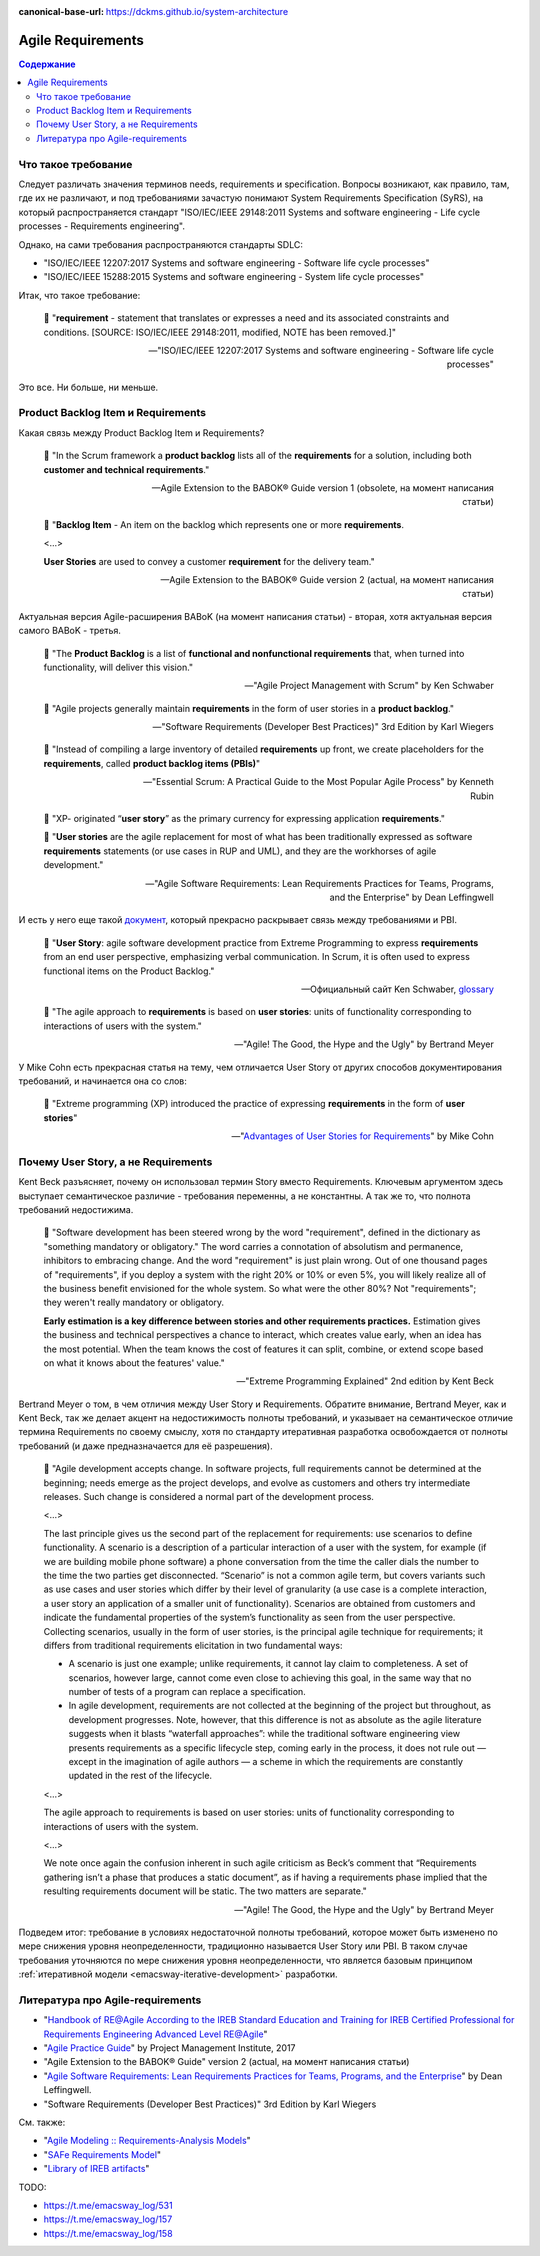 :canonical-base-url: https://dckms.github.io/system-architecture

.. index::
   single: Requirements; in Agile
   :name: emacsway-agile-requirements


==================
Agile Requirements
==================

.. sectionauthor:: Ivan Zakrevsky

.. contents:: Содержание


Что такое требование
====================

Следует различать значения терминов needs, requirements и specification.
Вопросы возникают, как правило, там, где их не различают, и под требованиями зачастую понимают System Requirements Specification (SyRS), на который распространяется стандарт "ISO/IEC/IEEE 29148:2011 Systems and software engineering - Life cycle processes - Requirements engineering".

Однако, на сами требования распространяются стандарты SDLC:

- "ISO/IEC/IEEE 12207:2017 Systems and software engineering - Software life cycle processes"
- "ISO/IEC/IEEE 15288:2015 Systems and software engineering - System life cycle processes"

Итак, что такое требование:

    📝 "**requirement** - statement that translates or expresses a need and its associated constraints and conditions.
    [SOURCE: ISO/IEC/IEEE 29148:2011, modified, NOTE has been removed.]"

    -- "ISO/IEC/IEEE 12207:2017 Systems and software engineering - Software life cycle processes"

Это все. Ни больше, ни меньше.


Product Backlog Item и Requirements
===================================

Какая связь между Product Backlog Item и Requirements?

    📝 "In the Scrum framework a **product backlog** lists all of the **requirements** for a solution, including both **customer and technical requirements**."

    -- Agile Extension to the BABOK® Guide version 1 (obsolete, на момент написания статьи)

..

    📝 "**Backlog Item** - An item on the backlog which represents one or more **requirements**.

    <...>

    **User Stories** are used to convey a customer **requirement** for the delivery team."

    -- Agile Extension to the BABOK® Guide version 2 (actual, на момент написания статьи)

Актуальная версия Agile-расширения BABoK (на момент написания статьи) - вторая, хотя актуальная версия самого BABoK - третья.

    📝 "The **Product Backlog** is a list of **functional and nonfunctional requirements** that, when turned into functionality, will deliver this vision."

    -- "Agile Project Management with Scrum" by Ken Schwaber

..

    📝 "Agile projects generally maintain **requirements** in the form of user stories in a **product backlog**."

    -- "Software Requirements (Developer Best Practices)" 3rd Edition by Karl Wiegers

..

    📝 "Instead of compiling a large inventory of detailed **requirements** up front, we create placeholders for the **requirements**, called **product backlog items (PBIs)**"

    -- "Essential Scrum: A Practical Guide to the Most Popular Agile Process" by Kenneth Rubin

..

    📝 "XP- originated “**user story**” as the primary currency for expressing application **requirements**."

    📝 "**User stories** are the agile replacement for most of what has been traditionally expressed as software **requirements** statements (or use cases in RUP and UML), and they are the workhorses of agile development."

    -- "Agile Software Requirements: Lean Requirements Practices for Teams, Programs, and the Enterprise" by Dean Leffingwell

И есть у него еще такой `документ <https://scalingsoftwareagility.files.wordpress.com/2007/03/a-lean-and-scalable-requirements-information-model-for-agile-enterprises-pdf.pdf>`__, который прекрасно раскрывает связь между требованиями и PBI.

    📝 "**User Story**: agile software development practice from Extreme Programming to express **requirements** from an end user perspective, emphasizing verbal communication.
    In Scrum, it is often used to express functional items on the Product Backlog."

    -- Официальный сайт Ken Schwaber, `glossary <https://www.scrum.org/resources/professional-scrum-developer-glossary>`__

..

    📝 "The agile approach to **requirements** is based on **user stories**: units of functionality corresponding to interactions of users with the system."

    -- "Agile! The Good, the Hype and the Ugly" by Bertrand Meyer

У Mike Cohn есть прекрасная статья на тему, чем отличается User Story от других способов документирования требований, и начинается она со слов:

    📝 "Extreme programming (XP) introduced the practice of expressing **requirements** in the form of **user stories**"

    -- "`Advantages of User Stories for Requirements <https://www.mountaingoatsoftware.com/articles/advantages-of-user-stories-for-requirements>`__" by Mike Cohn


Почему User Story, а не Requirements
====================================

Kent Beck разъясняет, почему он использовал термин Story вместо Requirements.
Ключевым аргументом здесь выступает семантическое различие - требования переменны, а не константны.
А так же то, что полнота требований недостижима.

    📝 "Software development has been steered wrong by the word "requirement", defined in the dictionary as \"something mandatory or obligatory.\"
    The word carries a connotation of absolutism and permanence, inhibitors to embracing change.
    And the word \"requirement\" is just plain wrong.
    Out of one thousand pages of \"requirements\", if you deploy a system with the right 20% or 10% or even 5%, you will likely realize all of the business benefit envisioned for the whole system.
    So what were the other 80%? Not "requirements"; they weren't really mandatory or obligatory.

    **Early estimation is a key difference between stories and other requirements practices.**
    Estimation gives the business and technical perspectives a chance to interact, which creates value early, when an idea has the most potential.
    When the team knows the cost of features it can split, combine, or extend scope based on what it knows about the features' value."

    -- "Extreme Programming Explained" 2nd edition by Kent Beck

Bertrand Meyer о том, в чем отличия между User Story и Requirements.
Обратите внимание, Bertrand Meyer, как и Kent Beck, так же делает акцент на недостижимость полноты требований, и указывает на семантическое отличие термина Requirements по своему смыслу, хотя по стандарту итеративная разработка освобождается от полноты требований (и даже предназначается для её разрешения).

    📝 "Agile development accepts change.
    In software projects, full requirements cannot be determined at the beginning; needs emerge as the project develops, and evolve as customers and others try intermediate releases.
    Such change is considered a normal part of the development process.

    <...>

    The last principle gives us the second part of the replacement for requirements: use scenarios to define functionality.
    A scenario is a description of a particular interaction of a user with the system, for example (if we are building mobile phone software) a phone conversation from the time the caller dials the number to the time the two parties get disconnected.
    “Scenario” is not a common agile term, but covers variants such as use cases and user stories which differ by their level of granularity (a use case is a complete interaction, a user story an application of a smaller unit of functionality).
    Scenarios are obtained from customers and indicate the fundamental properties of the system’s functionality as seen from the user perspective.
    Collecting scenarios, usually in the form of user stories, is the principal agile technique for requirements; it differs from traditional requirements elicitation in two fundamental ways: 

    - A scenario is just one example; unlike requirements, it cannot lay claim to completeness. A set of scenarios, however large, cannot come even close to achieving this goal, in the same way that no number of tests of a program can replace a specification. 
    - In agile development, requirements are not collected at the beginning of the project but throughout, as development progresses. Note, however, that this difference is not as absolute as the agile literature suggests when it blasts “waterfall approaches”: while the traditional software engineering view presents requirements as a specific lifecycle step, coming early in the process, it does not rule out — except in the imagination of agile authors — a scheme in which the requirements are constantly updated in the rest of the lifecycle.

    <...>

    The agile approach to requirements is based on user stories: units of functionality corresponding to interactions of users with the system.

    <...>

    We note once again the confusion inherent in such agile criticism as Beck’s comment that “Requirements gathering isn’t a phase that produces a static document”, as if having a requirements phase implied that the resulting requirements document will be static.
    The two matters are separate."

    -- "Agile! The Good, the Hype and the Ugly" by Bertrand Meyer


Подведем итог: требование в условиях недостаточной полноты требований, которое может быть изменено по мере снижения уровня неопределенности, традиционно называется User Story или PBI.
В таком случае требования уточняются по мере снижения уровня неопределенности, что является базовым принципом :ref:`итеративной модели <emacsway-iterative-development>` разработки.


.. index:: Literature

Литература про Agile-requirements
=================================

- "`Handbook of RE@Agile According to the IREB Standard Education and Training for IREB Certified Professional for Requirements Engineering Advanced Level RE@Agile <https://www.ireb.org/content/downloads/22-cpre-advanced-level-re-agile-handbook/handbook_cpre_al_re%40agile_en_v1.0.2.pdf>`__"
- "`Agile Practice Guide <https://www.pmi.org/pmbok-guide-standards/practice-guides/agile>`__" by Project Management Institute, 2017
- "Agile Extension to the BABOK® Guide" version 2 (actual, на момент написания статьи)
- "`Agile Software Requirements: Lean Requirements Practices for Teams, Programs, and the Enterprise <https://www.amazon.com/Agile-Software-Requirements-Enterprise-Development/dp/0321635841>`__" by Dean Leffingwell.
- "Software Requirements (Developer Best Practices)" 3rd Edition by Karl Wiegers

См. также:

- "`Agile Modeling :: Requirements-Analysis Models <http://agilemodeling.com/artifacts/#Requirements>`__"
- "`SAFe Requirements Model <https://www.scaledagileframework.com/safe-requirements-model/>`__"

- "`Library of IREB artifacts <https://www.ireb.org/en/downloads/tag:handbook>`__"

TODO:

- https://t.me/emacsway_log/531
- https://t.me/emacsway_log/157
- https://t.me/emacsway_log/158

.. seealso::

   - ":ref:`emacsway-adaptation`"
